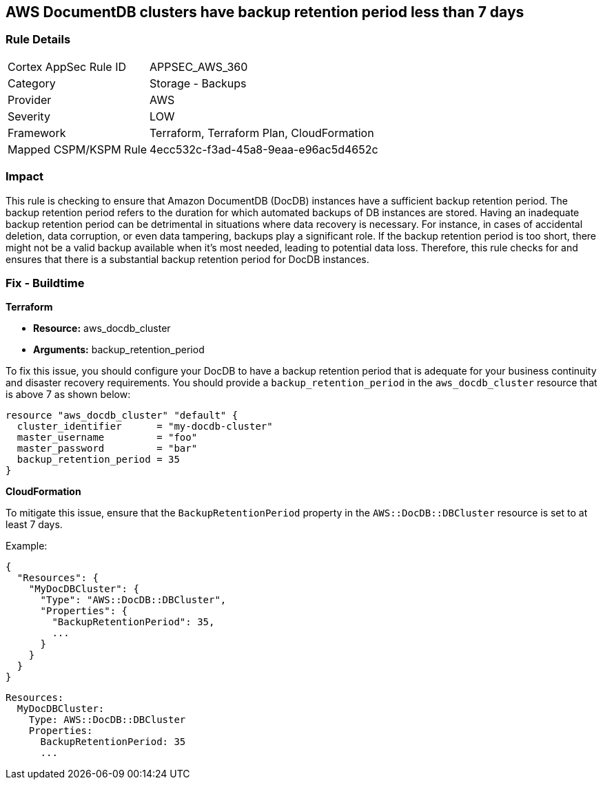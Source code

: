 
== AWS DocumentDB clusters have backup retention period less than 7 days

=== Rule Details

[cols="1,2"]
|===
|Cortex AppSec Rule ID |APPSEC_AWS_360
|Category |Storage - Backups
|Provider |AWS
|Severity |LOW
|Framework |Terraform, Terraform Plan, CloudFormation
|Mapped CSPM/KSPM Rule |4ecc532c-f3ad-45a8-9eaa-e96ac5d4652c
|===


=== Impact
This rule is checking to ensure that Amazon DocumentDB (DocDB) instances have a sufficient backup retention period. The backup retention period refers to the duration for which automated backups of DB instances are stored. Having an inadequate backup retention period can be detrimental in situations where data recovery is necessary. For instance, in cases of accidental deletion, data corruption, or even data tampering, backups play a significant role. If the backup retention period is too short, there might not be a valid backup available when it's most needed, leading to potential data loss. Therefore, this rule checks for and ensures that there is a substantial backup retention period for DocDB instances.

=== Fix - Buildtime

*Terraform*

* *Resource:* aws_docdb_cluster
* *Arguments:* backup_retention_period

To fix this issue, you should configure your DocDB to have a backup retention period that is adequate for your business continuity and disaster recovery requirements. You should provide a `backup_retention_period` in the `aws_docdb_cluster` resource that is above 7 as shown below:

[source,go]
----
resource "aws_docdb_cluster" "default" {
  cluster_identifier      = "my-docdb-cluster"
  master_username         = "foo"
  master_password         = "bar"
  backup_retention_period = 35
}
----


*CloudFormation*

To mitigate this issue, ensure that the `BackupRetentionPeriod` property in the `AWS::DocDB::DBCluster` resource is set to at least 7 days.

Example:

[source,json]
----
{
  "Resources": {
    "MyDocDBCluster": {
      "Type": "AWS::DocDB::DBCluster",
      "Properties": {
        "BackupRetentionPeriod": 35,
        ...
      }
    }
  }
}
----

[source,yaml]
----
Resources:
  MyDocDBCluster:
    Type: AWS::DocDB::DBCluster
    Properties:
      BackupRetentionPeriod: 35
      ...
----
